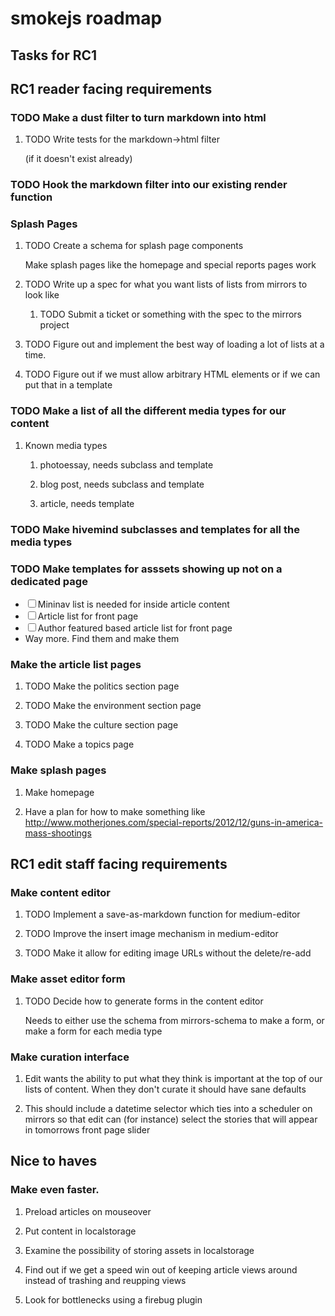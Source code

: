 * smokejs roadmap
** Tasks for RC1
** RC1 reader facing requirements

*** TODO Make a dust filter to turn markdown into html
**** TODO Write tests for the markdown->html filter
     (if it doesn't exist already)
*** TODO Hook the markdown filter into our existing render function

*** Splash Pages
**** TODO Create a schema for splash page components
     Make splash pages like the homepage and special reports pages work
**** TODO Write up a spec for what you want lists of lists from mirrors to look like
***** TODO Submit a ticket or something with the spec to the mirrors project
**** TODO Figure out and implement the best way of loading a lot of lists at a time.
**** TODO Figure out if we must allow arbitrary HTML elements or if we can put that in a template

*** TODO Make a list of all the different media types for our content
**** Known media types
***** photoessay, needs subclass and template
***** blog post, needs subclass and template
***** article, needs template
*** TODO Make hivemind subclasses and templates for all the media types
*** TODO Make templates for asssets showing up not on a dedicated page
    - [ ] Mininav list is needed for inside article content
    - [ ] Article list for front page
    - [ ] Author featured based article list for front page
    - Way more. Find them and make them
*** Make the article list pages
**** TODO Make the politics section page
**** TODO Make the environment section page
**** TODO Make the culture section page
**** TODO Make a topics page

*** Make splash pages
**** Make homepage
**** Have a plan for how to make something like http://www.motherjones.com/special-reports/2012/12/guns-in-america-mass-shootings

** RC1 edit staff facing requirements

*** Make content editor
**** TODO Implement a save-as-markdown function for medium-editor
**** TODO Improve the insert image mechanism in medium-editor
**** TODO Make it allow for editing image URLs without the delete/re-add

*** Make asset editor form
**** TODO Decide how to generate forms in the content editor
     Needs to either use the schema from mirrors-schema to make a form, or make
     a form for each media type

*** Make curation interface
**** Edit wants the ability to put what they think is important at the top of our lists of content. When they don't curate it should have sane defaults
**** This should include a datetime selector which ties into a scheduler on mirrors so that edit can (for instance) select the stories that will appear in tomorrows front page slider

** Nice to haves

*** Make even faster.
**** Preload articles on mouseover
**** Put content in localstorage
**** Examine the possibility of storing assets in localstorage
**** Find out if we get a speed win out of keeping article views around instead of trashing and reupping views
**** Look for bottlenecks using a firebug plugin
